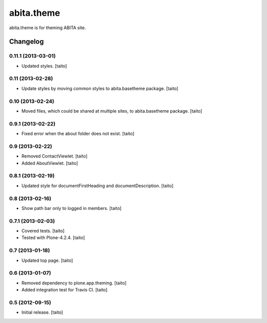 ===========
abita.theme
===========

abita.theme is for theming ABITA site.

Changelog
---------

0.11.1 (2013-03-01)
===================

- Updated styles. [taito]

0.11 (2013-02-28)
=================

- Update styles by moving common styles to abita.basetheme package. [taito]

0.10 (2013-02-24)
=================

- Moved files, which could be shared at multiple sites, to abita.basetheme package. [taito]

0.9.1 (2013-02-22)
==================

- Fixed error when the about folder does not exist. [taito]

0.9 (2013-02-22)
================

- Removed ContactViewlet. [taito]
- Added AboutViewlet. [taito]

0.8.1 (2013-02-19)
==================

- Updated style for documentFirstHeading and documentDescription. [taito]

0.8 (2013-02-16)
================

- Show path bar only to logged in members. [taito]

0.7.1 (2013-02-03)
==================

- Covered tests. [taito]
- Tested with Plone-4.2.4. [taito]

0.7 (2013-01-18)
================

- Updated top page. [taito]

0.6 (2013-01-07)
================

- Removed dependency to plone.app.theming. [taito]
- Added integration test for Travis CI. [taito]

0.5 (2012-09-15)
================

- Initial release. [taito]
